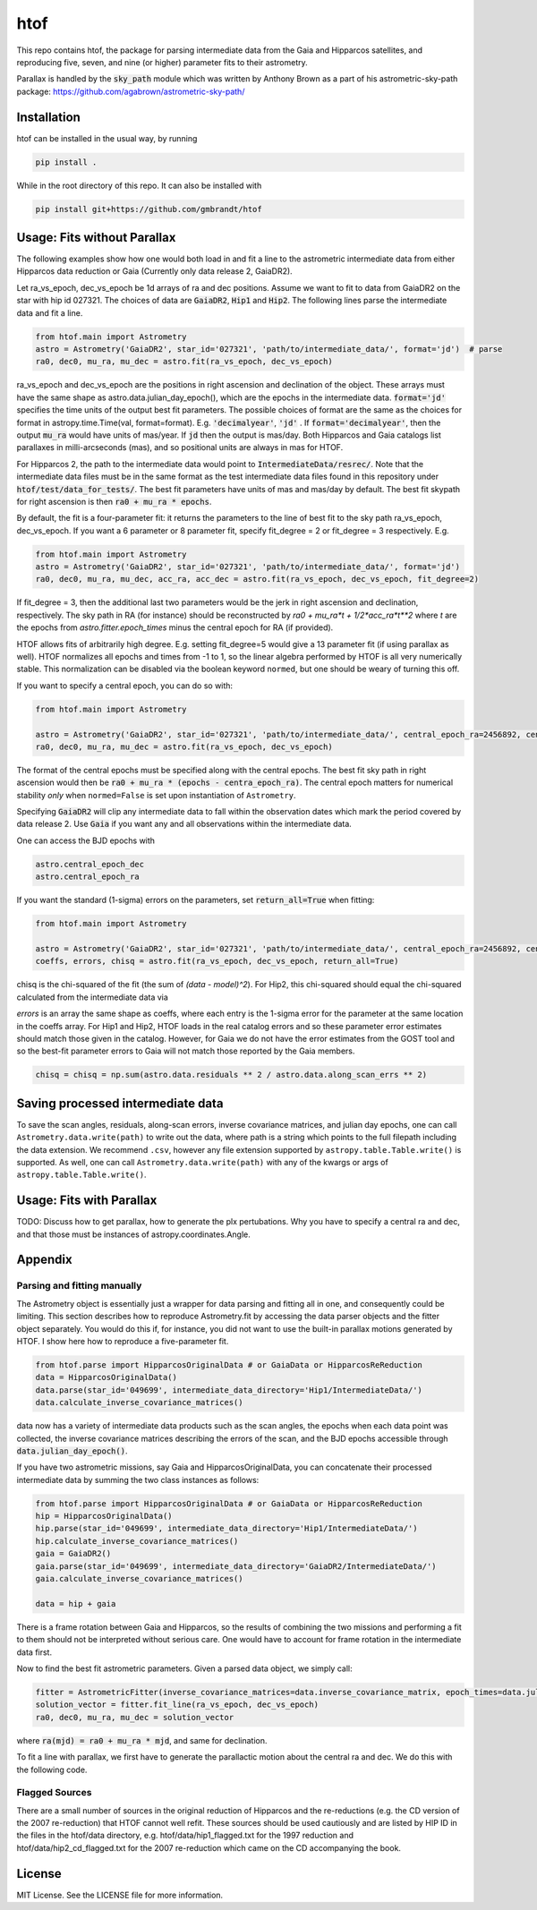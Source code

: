 htof
===============

This repo contains htof, the package for parsing intermediate data from the Gaia and
Hipparcos satellites, and reproducing five, seven, and nine (or higher) parameter fits to their astrometry.

.. image:: https://coveralls.io/repos/github/gmbrandt/HTOF/badge.svg?branch=master
    :target: https://coveralls.io/github/gmbrandt/HTOF?branch=master

.. image:: https://travis-ci.org/gmbrandt/HTOF.svg?branch=master
    :target: https://travis-ci.org/gmbrandt/HTOF

Parallax is handled by the :code:`sky_path` module which was written by Anthony Brown
as a part of his astrometric-sky-path package: https://github.com/agabrown/astrometric-sky-path/

Installation
------------
htof can be installed in the usual way, by running

.. code-block:: bash

    pip install .

While in the root directory of this repo. It can also be installed with

.. code-block:: bash

    pip install git+https://github.com/gmbrandt/htof

Usage: Fits without Parallax
----------------------------
The following examples show how one would both load in and fit a line to the astrometric intermediate data
from either Hipparcos data reduction or Gaia (Currently only data release 2, GaiaDR2).

Let ra_vs_epoch, dec_vs_epoch be 1d arrays of ra and dec positions.
Assume we want to fit to data from GaiaDR2 on the star with hip id 027321. The choices of data
are :code:`GaiaDR2`, :code:`Hip1` and :code:`Hip2`. The following lines parse the intermediate data and fit a line.

.. code-block:: python

    from htof.main import Astrometry
    astro = Astrometry('GaiaDR2', star_id='027321', 'path/to/intermediate_data/', format='jd')  # parse
    ra0, dec0, mu_ra, mu_dec = astro.fit(ra_vs_epoch, dec_vs_epoch)

ra_vs_epoch and dec_vs_epoch are the positions in right ascension and declination of the object.
These arrays must have the same shape as astro.data.julian_day_epoch(),
which are the epochs in the intermediate data. :code:`format='jd'` specifies
the time units of the output best fit parameters. The possible choices of format
are the same as the choices for format in astropy.time.Time(val, format=format).
E.g. :code:`'decimalyear'`, :code:`'jd'` . If :code:`format='decimalyear'`, then the output :code:`mu_ra`
would have units of mas/year. If :code:`jd` then the output is mas/day. Both Hipparcos and Gaia catalogs list parallaxes
in milli-arcseconds (mas), and so positional units are always in mas for HTOF.

For Hipparcos 2, the path to the intermediate data would point to :code:`IntermediateData/resrec/`.
Note that the intermediate data files must be in the same format as the test intermediate data files found in this
repository under :code:`htof/test/data_for_tests/`. The best fit parameters have units of mas and mas/day by default.
The best fit skypath for right ascension is then :code:`ra0 + mu_ra * epochs`.

By default, the fit is a four-parameter fit: it returns the parameters to the line of best
fit to the sky path ra_vs_epoch, dec_vs_epoch. If you want a 6 parameter or 8 parameter fit, specify
fit_degree = 2 or fit_degree = 3 respectively. E.g.

.. code-block:: python

    from htof.main import Astrometry
    astro = Astrometry('GaiaDR2', star_id='027321', 'path/to/intermediate_data/', format='jd')
    ra0, dec0, mu_ra, mu_dec, acc_ra, acc_dec = astro.fit(ra_vs_epoch, dec_vs_epoch, fit_degree=2)

If fit_degree = 3, then the additional last two parameters would be the jerk in right ascension and declination, respectively.
The sky path in RA (for instance) should be reconstructed by `ra0 + mu_ra*t + 1/2*acc_ra*t**2` where `t` are the epochs
from `astro.fitter.epoch_times` minus the central epoch for RA (if provided).

HTOF allows fits of arbitrarily high degree. E.g. setting fit_degree=5 would give a 13 parameter
fit (if using parallax as well). HTOF normalizes all epochs and times
from -1 to 1, so the linear algebra performed by HTOF is all very numerically stable.
This normalization can be disabled via the boolean keyword ``normed``, but one should be weary of turning this off.

If you want to specify a central epoch, you can do so with:

.. code-block:: python

    from htof.main import Astrometry

    astro = Astrometry('GaiaDR2', star_id='027321', 'path/to/intermediate_data/', central_epoch_ra=2456892, central_epoch_dec=2456892, format='jd')
    ra0, dec0, mu_ra, mu_dec = astro.fit(ra_vs_epoch, dec_vs_epoch)

The format of the central epochs must be specified along with the central epochs. The best fit sky path in right ascension would then be
:code:`ra0 + mu_ra * (epochs - centra_epoch_ra)`. The central epoch matters for numerical stability *only* when
``normed=False`` is set upon instantiation of ``Astrometry``.

Specifying :code:`GaiaDR2` will clip any intermediate data to fall within the observation
dates which mark the period covered by data release 2. Use :code:`Gaia` if you want any
and all observations within the intermediate data.

One can access the BJD epochs with

.. code-block:: python

    astro.central_epoch_dec
    astro.central_epoch_ra

If you want the standard (1-sigma) errors on the parameters, set :code:`return_all=True` when fitting:

.. code-block:: python

    from htof.main import Astrometry

    astro = Astrometry('GaiaDR2', star_id='027321', 'path/to/intermediate_data/', central_epoch_ra=2456892, central_epoch_dec=2456892, format='jd')
    coeffs, errors, chisq = astro.fit(ra_vs_epoch, dec_vs_epoch, return_all=True)


chisq is the chi-squared of the fit (the sum of `(data - model)^2`). For Hip2, this chi-squared
should equal the chi-squared calculated from the intermediate data via

`errors` is an array the same shape as coeffs, where each entry is the 1-sigma error for the
parameter at the same location in the coeffs array. For Hip1 and Hip2, HTOF loads in the real
catalog errors and so these parameter error estimates should match those given in the catalog. However,
for Gaia we do not have the error estimates from the GOST tool and so the best-fit parameter errors to
Gaia will not match those reported by the Gaia members.


.. code-block:: python

    chisq = chisq = np.sum(astro.data.residuals ** 2 / astro.data.along_scan_errs ** 2)

Saving processed intermediate data
----------------------------------
To save the scan angles, residuals, along-scan errors, inverse covariance matrices, and julian day
epochs, one can call ``Astrometry.data.write(path)`` to write out the data, where path is a string which
points to the full filepath including the data extension. We recommend ``.csv``, however any file extension
supported by ``astropy.table.Table.write()`` is supported. As well, one can call ``Astrometry.data.write(path)``
with any of the kwargs or args of ``astropy.table.Table.write()``.

Usage: Fits with Parallax
-------------------------
TODO: Discuss how to get parallax, how to generate the plx pertubations. Why you have to specify
a central ra and dec, and that those must be instances of astropy.coordinates.Angle.

Appendix
--------

Parsing and fitting manually
~~~~~~~~~~~~~~~~~~~~~~~~~~~~
The Astrometry object is essentially just a wrapper for data parsing and fitting all in one, and consequently
could be limiting. This section describes how to reproduce Astrometry.fit by accessing the data parser objects and
the fitter object separately. You would do this if, for instance, you did not want to use
the built-in parallax motions generated by HTOF. I show here how to reproduce a five-parameter fit.


.. code-block:: python

    from htof.parse import HipparcosOriginalData # or GaiaData or HipparcosReReduction
    data = HipparcosOriginalData()
    data.parse(star_id='049699', intermediate_data_directory='Hip1/IntermediateData/')
    data.calculate_inverse_covariance_matrices()

data now has a variety of intermediate data products such as the scan angles, the epochs when each
data point was collected, the inverse covariance matrices describing the errors of the scan,
and the BJD epochs accessible through :code:`data.julian_day_epoch()`.


If you have two astrometric missions, say Gaia and HipparcosOriginalData, you can concatenate
their processed intermediate data by summing the two class instances as follows:

.. code-block:: python

    from htof.parse import HipparcosOriginalData # or GaiaData or HipparcosReReduction
    hip = HipparcosOriginalData()
    hip.parse(star_id='049699', intermediate_data_directory='Hip1/IntermediateData/')
    hip.calculate_inverse_covariance_matrices()
    gaia = GaiaDR2()
    gaia.parse(star_id='049699', intermediate_data_directory='GaiaDR2/IntermediateData/')
    gaia.calculate_inverse_covariance_matrices()

    data = hip + gaia

There is a frame rotation between Gaia and Hipparcos, so the results of combining the two
missions and performing a fit to them should not be interpreted without serious care. One would have to account for frame rotation
in the intermediate data first.

Now to find the best fit astrometric parameters. Given a parsed data object, we simply call:

.. code-block:: python

    fitter = AstrometricFitter(inverse_covariance_matrices=data.inverse_covariance_matrix, epoch_times=data.julian_day_epoch())
    solution_vector = fitter.fit_line(ra_vs_epoch, dec_vs_epoch)
    ra0, dec0, mu_ra, mu_dec = solution_vector

where :code:`ra(mjd) = ra0 + mu_ra * mjd`, and same for declination.

To fit a line with parallax, we first have to generate the parallactic motion about the central ra and dec. We do this
with the following code.

Flagged Sources
~~~~~~~~~~~~~~~
There are a small number of sources in the original reduction of Hipparcos and the re-reductions (e.g. the CD version
of the 2007 re-reduction) that HTOF cannot well refit. These sources should be used cautiously and are listed by HIP ID in
the files in the htof/data directory, e.g. htof/data/hip1_flagged.txt for the 1997 reduction and
htof/data/hip2_cd_flagged.txt for the 2007 re-reduction which came on the CD accompanying the book.


License
-------

MIT License. See the LICENSE file for more information.